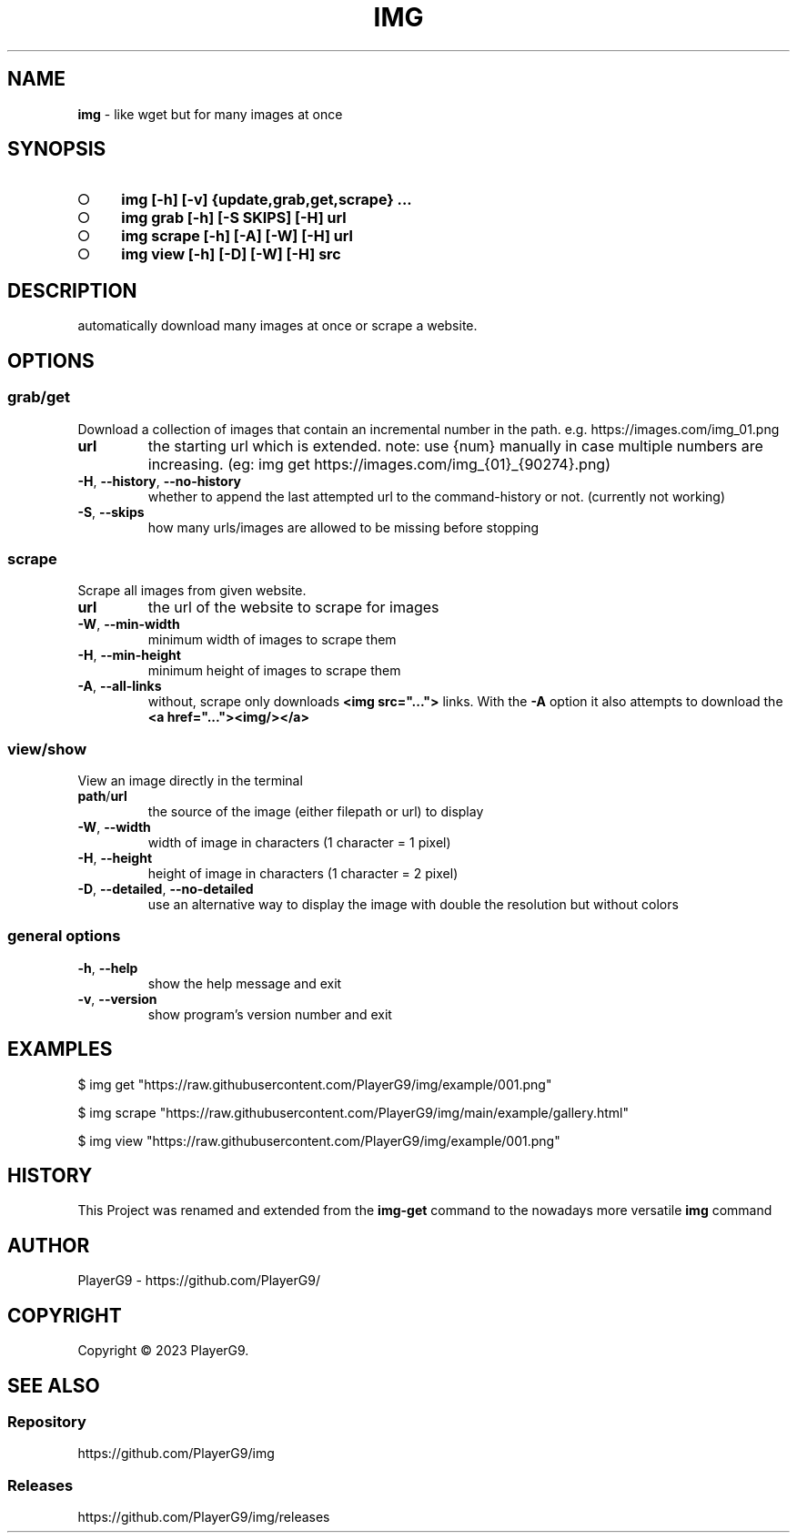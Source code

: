 .\" generated with Ronn-NG/v0.9.1
.\" http://github.com/apjanke/ronn-ng/tree/0.9.1
.TH "IMG" "1" "August 2023" ""
.SH "NAME"
\fBimg\fR \- like wget but for many images at once
.SH "SYNOPSIS"
.IP "\[ci]" 4
\fBimg [\-h] [\-v] {update,grab,get,scrape} \|\.\|\.\|\.\fR
.IP "\[ci]" 4
\fBimg grab [\-h] [\-S SKIPS] [\-H] url\fR
.IP "\[ci]" 4
\fBimg scrape [\-h] [\-A] [\-W] [\-H] url\fR
.IP "\[ci]" 4
\fBimg view [\-h] [\-D] [\-W] [\-H] src\fR
.IP "" 0
.SH "DESCRIPTION"
automatically download many images at once or scrape a website\.
.SH "OPTIONS"
.SS "grab/get"
Download a collection of images that contain an incremental number in the path\. e\.g\. https://images\.com/img_01\.png
.TP
\fBurl\fR
the starting url which is extended\. note: use {num} manually in case multiple numbers are increasing\. (eg: img get https://images\.com/img_{01}_{90274}\.png)
.TP
\fB\-H\fR, \fB\-\-history\fR, \fB\-\-no\-history\fR
whether to append the last attempted url to the command\-history or not\. (currently not working)
.TP
\fB\-S\fR, \fB\-\-skips\fR
how many urls/images are allowed to be missing before stopping
.SS "scrape"
Scrape all images from given website\.
.TP
\fBurl\fR
the url of the website to scrape for images
.TP
\fB\-W\fR, \fB\-\-min\-width\fR
minimum width of images to scrape them
.TP
\fB\-H\fR, \fB\-\-min\-height\fR
minimum height of images to scrape them
.TP
\fB\-A\fR, \fB\-\-all\-links\fR
without, scrape only downloads \fB<img src="\|\.\|\.\|\.">\fR links\. With the \fB\-A\fR option it also attempts to download the \fB<a href="\|\.\|\.\|\."><img/></a>\fR
.SS "view/show"
View an image directly in the terminal
.TP
\fBpath\fR/\fBurl\fR
the source of the image (either filepath or url) to display
.TP
\fB\-W\fR, \fB\-\-width\fR
width of image in characters (1 character = 1 pixel)
.TP
\fB\-H\fR, \fB\-\-height\fR
height of image in characters (1 character = 2 pixel)
.TP
\fB\-D\fR, \fB\-\-detailed\fR, \fB\-\-no\-detailed\fR
use an alternative way to display the image with double the resolution but without colors
.SS "general options"
.TP
\fB\-h\fR, \fB\-\-help\fR
show the help message and exit
.TP
\fB\-v\fR, \fB\-\-version\fR
show program's version number and exit
.SH "EXAMPLES"
.nf
$ img get "https://raw\.githubusercontent\.com/PlayerG9/img/example/001\.png"

$ img scrape "https://raw\.githubusercontent\.com/PlayerG9/img/main/example/gallery\.html"

$ img view "https://raw\.githubusercontent\.com/PlayerG9/img/example/001\.png"
.fi
.SH "HISTORY"
This Project was renamed and extended from the \fBimg\-get\fR command to the nowadays more versatile \fBimg\fR command
.SH "AUTHOR"
PlayerG9 \- https://github\.com/PlayerG9/
.SH "COPYRIGHT"
Copyright \(co 2023 PlayerG9\.
.SH "SEE ALSO"
.SS "Repository"
https://github\.com/PlayerG9/img
.SS "Releases"
https://github\.com/PlayerG9/img/releases
